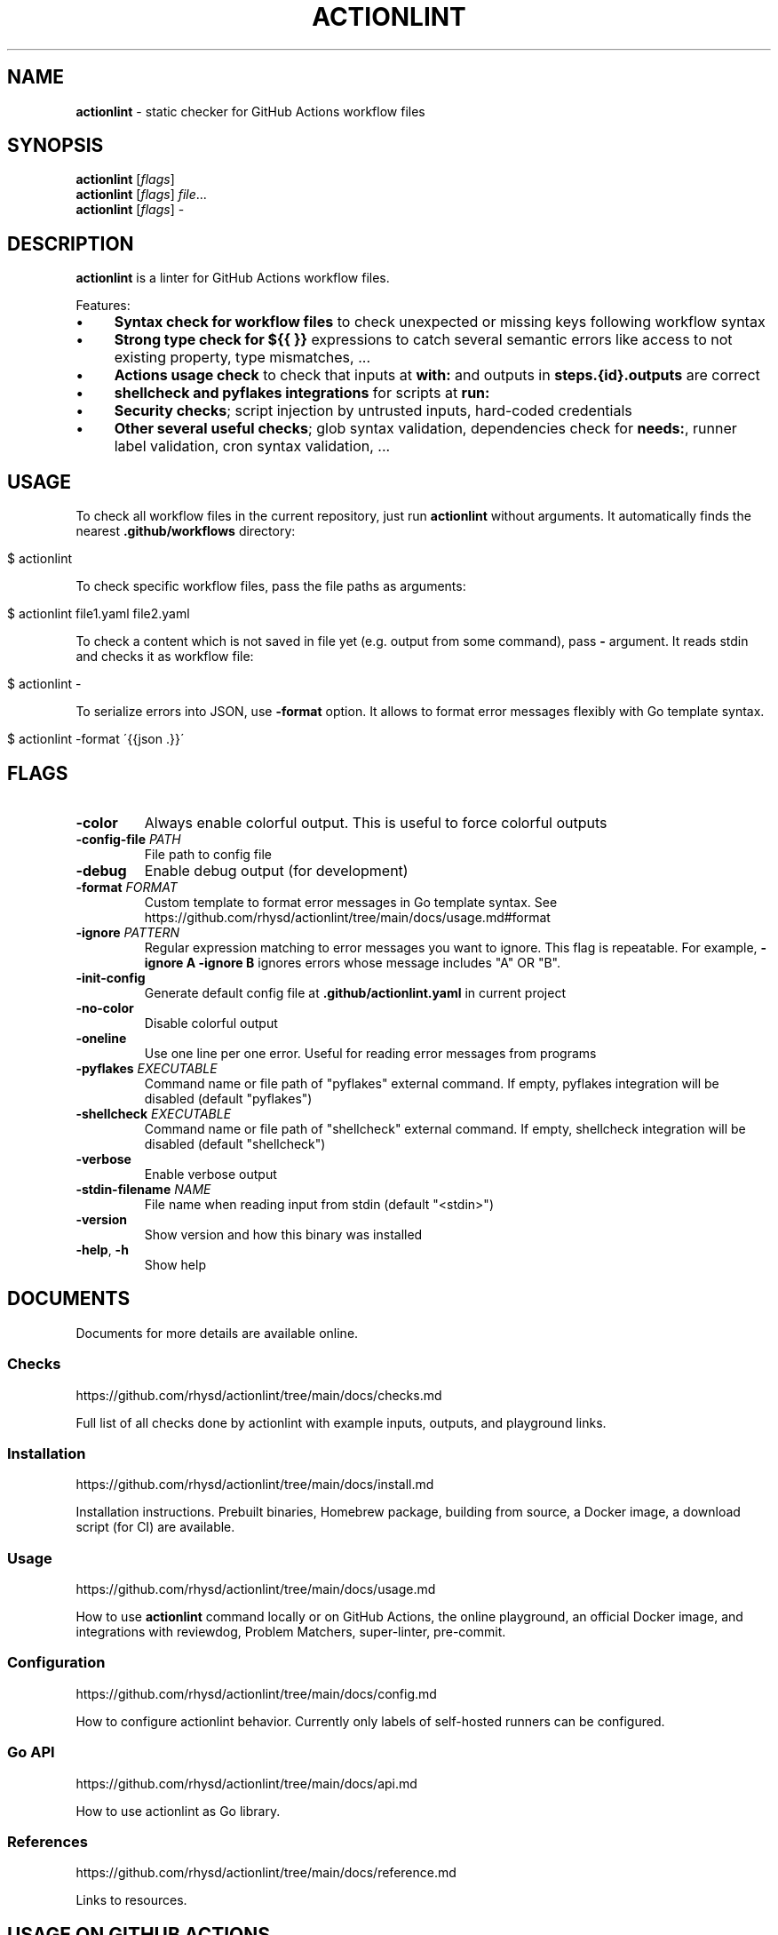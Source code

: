 .\" generated with Ronn/v0.7.3
.\" http://github.com/rtomayko/ronn/tree/0.7.3
.
.TH "ACTIONLINT" "1" "September 2023" "" ""
.
.SH "NAME"
\fBactionlint\fR \- static checker for GitHub Actions workflow files
.
.SH "SYNOPSIS"
\fBactionlint\fR [\fIflags\fR]
.
.br
\fBactionlint\fR [\fIflags\fR] \fIfile\fR\.\.\.
.
.br
\fBactionlint\fR [\fIflags\fR] \-
.
.br
.
.SH "DESCRIPTION"
\fBactionlint\fR is a linter for GitHub Actions workflow files\.
.
.P
Features:
.
.IP "\(bu" 4
\fBSyntax check for workflow files\fR to check unexpected or missing keys following workflow syntax
.
.IP "\(bu" 4
\fBStrong type check for \fB${{ }}\fR expressions\fR to catch several semantic errors like access to not existing property, type mismatches, \.\.\.
.
.IP "\(bu" 4
\fBActions usage check\fR to check that inputs at \fBwith:\fR and outputs in \fBsteps\.{id}\.outputs\fR are correct
.
.IP "\(bu" 4
\fBshellcheck and pyflakes integrations\fR for scripts at \fBrun:\fR
.
.IP "\(bu" 4
\fBSecurity checks\fR; script injection by untrusted inputs, hard\-coded credentials
.
.IP "\(bu" 4
\fBOther several useful checks\fR; glob syntax validation, dependencies check for \fBneeds:\fR, runner label validation, cron syntax validation, \.\.\.
.
.IP "" 0
.
.SH "USAGE"
To check all workflow files in the current repository, just run \fBactionlint\fR without arguments\. It automatically finds the nearest \fB\.github/workflows\fR directory:
.
.IP "" 4
.
.nf

$ actionlint
.
.fi
.
.IP "" 0
.
.P
To check specific workflow files, pass the file paths as arguments:
.
.IP "" 4
.
.nf

$ actionlint file1\.yaml file2\.yaml
.
.fi
.
.IP "" 0
.
.P
To check a content which is not saved in file yet (e\.g\. output from some command), pass \fB\-\fR argument\. It reads stdin and checks it as workflow file:
.
.IP "" 4
.
.nf

$ actionlint \-
.
.fi
.
.IP "" 0
.
.P
To serialize errors into JSON, use \fB\-format\fR option\. It allows to format error messages flexibly with Go template syntax\.
.
.IP "" 4
.
.nf

$ actionlint \-format \'{{json \.}}\'
.
.fi
.
.IP "" 0
.
.SH "FLAGS"
.
.TP
\fB\-color\fR
Always enable colorful output\. This is useful to force colorful outputs
.
.TP
\fB\-config\-file\fR \fIPATH\fR
File path to config file
.
.TP
\fB\-debug\fR
Enable debug output (for development)
.
.TP
\fB\-format\fR \fIFORMAT\fR
Custom template to format error messages in Go template syntax\. See https://github\.com/rhysd/actionlint/tree/main/docs/usage\.md#format
.
.TP
\fB\-ignore\fR \fIPATTERN\fR
Regular expression matching to error messages you want to ignore\. This flag is repeatable\. For example, \fB\-ignore A \-ignore B\fR ignores errors whose message includes "A" OR "B"\.
.
.TP
\fB\-init\-config\fR
Generate default config file at \fB\.github/actionlint\.yaml\fR in current project
.
.TP
\fB\-no\-color\fR
Disable colorful output
.
.TP
\fB\-oneline\fR
Use one line per one error\. Useful for reading error messages from programs
.
.TP
\fB\-pyflakes\fR \fIEXECUTABLE\fR
Command name or file path of "pyflakes" external command\. If empty, pyflakes integration will be disabled (default "pyflakes")
.
.TP
\fB\-shellcheck\fR \fIEXECUTABLE\fR
Command name or file path of "shellcheck" external command\. If empty, shellcheck integration will be disabled (default "shellcheck")
.
.TP
\fB\-verbose\fR
Enable verbose output
.
.TP
\fB\-stdin\-filename\fR \fINAME\fR
File name when reading input from stdin (default "<stdin>")
.
.TP
\fB\-version\fR
Show version and how this binary was installed
.
.TP
\fB\-help\fR, \fB\-h\fR
Show help
.
.SH "DOCUMENTS"
Documents for more details are available online\.
.
.SS "Checks"
https://github\.com/rhysd/actionlint/tree/main/docs/checks\.md
.
.P
Full list of all checks done by actionlint with example inputs, outputs, and playground links\.
.
.SS "Installation"
https://github\.com/rhysd/actionlint/tree/main/docs/install\.md
.
.P
Installation instructions\. Prebuilt binaries, Homebrew package, building from source, a Docker image, a download script (for CI) are available\.
.
.SS "Usage"
https://github\.com/rhysd/actionlint/tree/main/docs/usage\.md
.
.P
How to use \fBactionlint\fR command locally or on GitHub Actions, the online playground, an official Docker image, and integrations with reviewdog, Problem Matchers, super\-linter, pre\-commit\.
.
.SS "Configuration"
https://github\.com/rhysd/actionlint/tree/main/docs/config\.md
.
.P
How to configure actionlint behavior\. Currently only labels of self\-hosted runners can be configured\.
.
.SS "Go API"
https://github\.com/rhysd/actionlint/tree/main/docs/api\.md
.
.P
How to use actionlint as Go library\.
.
.SS "References"
https://github\.com/rhysd/actionlint/tree/main/docs/reference\.md
.
.P
Links to resources\.
.
.SH "USAGE ON GITHUB ACTIONS"
Please try the download script\.
.
.P
https://github\.com/rhysd/actionlint/blob/main/scripts/download\-actionlint\.bash
.
.P
It downloads the latest version of actionlint executable to the current directory automatically\. On GitHub Actions environment, it sets a file path to executable to\fBexecutable\fR output for using the executable in the following steps easily\.
.
.P
Here is an example of simple workflow to run actionlint on GitHub Actions\. Please ensure \fBshell: bash\fR since the default shell for Windows runners is \fBpwsh\fR\.
.
.IP "" 4
.
.nf

name: Lint GitHub Actions workflows
on: [push, pull_request]

jobs:
  actionlint:
    runs\-on: ubuntu\-latest
    steps:
      \- uses: actions/checkout@v3
      \- name: Download actionlint
        id: get_actionlint
        run: bash <(curl https://raw\.githubusercontent\.com/rhysd/actionlint/main/scripts/download\-actionlint\.bash)
        shell: bash
      \- name: Check workflow files
        run: ${{ steps\.get_actionlint\.outputs\.executable }} \-color
        shell: bash
.
.fi
.
.IP "" 0
.
.P
or simply run
.
.IP "" 4
.
.nf

\- name: Check workflow files
  run: |
    bash <(curl https://raw\.githubusercontent\.com/rhysd/actionlint/main/scripts/download\-actionlint\.bash)
    \./actionlint \-color
  shell: bash
.
.fi
.
.IP "" 0
.
.SH "EXIT STATUS"
\fBactionlint\fR command exits with one of the following exit statuses\.
.
.IP "\(bu" 4
\fB0\fR: It ran successfully and no problem was found\.
.
.IP "\(bu" 4
\fB1\fR: It ran successfully and some problem was found\.
.
.IP "\(bu" 4
\fB2\fR: It failed due to invalid command line option\.
.
.IP "\(bu" 4
\fB3\fR: It failed due to some fatal error\.
.
.IP "" 0
.
.SH "PLAYGROUND"
Thanks to WebAssembly, actionlint playground is available on your browser\. It never sends any data to outside of the browser\.
.
.P
https://rhysd\.github\.io/actionlint/
.
.P
Paste your workflow content to the code editor at left pane\. It automatically shows the results at right pane\. When editing the workflow content at the left pane, the results will be updated on the fly in the right pane\. Clicking an error message in the results table moves a cursor to the position of the error in the code editor\.
.
.SH "BUGS"
Please visit issues page to see known bugs\. If you found a new bug or have some feature request, please report by making a new issue\.
.
.P
https://github\.com/rhysd/actionlint/issues
.
.SH "COPYRIGHT"
\fBactionlint\fR is licensed under the MIT License: \fBCopyright (c) 2021 rhysd\fR
.
.P
https://github\.com/rhysd/actionlint/blob/main/LICENSE\.txt
